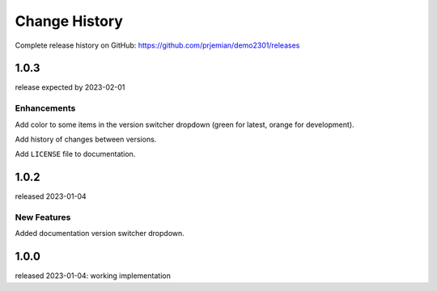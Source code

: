 ..
  This file describes user-visible changes between the versions.

  subsections could include these headings (in this order), omit if no content

    Notice
    Breaking Changes
    New Features and/or Enhancements
    Fixes
    Maintenance
    Deprecations
    New Contributors

Change History
##############

Complete release history on GitHub: https://github.com/prjemian/demo2301/releases

..
   1.0.4
   ******

   release tba

1.0.3
******

release expected by 2023-02-01

Enhancements
------------

Add color to some items in the version switcher dropdown
(green for latest, orange for development).

Add history of changes between versions.

Add ``LICENSE`` file to documentation.

1.0.2
******

released 2023-01-04

New Features
------------

Added documentation version switcher dropdown.

1.0.0
******

released 2023-01-04: working implementation
